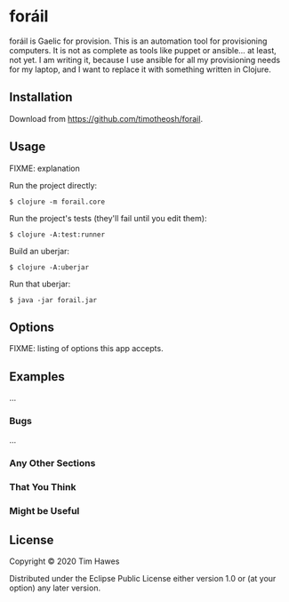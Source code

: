 * foráil
  :PROPERTIES:
  :CUSTOM_ID: core
  :END:

foráil is Gaelic for provision. This is an automation tool for provisioning computers. It is not as complete as tools like puppet or ansible... at least, not yet. I am writing it, because I use ansible for all my provisioning needs for my laptop, and I want to replace it with something written in Clojure.

** Installation
   :PROPERTIES:
   :CUSTOM_ID: installation
   :END:

Download from https://github.com/timotheosh/forail.

** Usage
   :PROPERTIES:
   :CUSTOM_ID: usage
   :END:

FIXME: explanation

Run the project directly:

#+BEGIN_EXAMPLE
    $ clojure -m forail.core
#+END_EXAMPLE

Run the project's tests (they'll fail until you edit them):

#+BEGIN_EXAMPLE
    $ clojure -A:test:runner
#+END_EXAMPLE

Build an uberjar:

#+BEGIN_EXAMPLE
    $ clojure -A:uberjar
#+END_EXAMPLE

Run that uberjar:

#+BEGIN_EXAMPLE
    $ java -jar forail.jar
#+END_EXAMPLE

** Options
   :PROPERTIES:
   :CUSTOM_ID: options
   :END:

FIXME: listing of options this app accepts.

** Examples
   :PROPERTIES:
   :CUSTOM_ID: examples
   :END:

...

*** Bugs
    :PROPERTIES:
    :CUSTOM_ID: bugs
    :END:

...

*** Any Other Sections
    :PROPERTIES:
    :CUSTOM_ID: any-other-sections
    :END:

*** That You Think
    :PROPERTIES:
    :CUSTOM_ID: that-you-think
    :END:

*** Might be Useful
    :PROPERTIES:
    :CUSTOM_ID: might-be-useful
    :END:

** License
   :PROPERTIES:
   :CUSTOM_ID: license
   :END:

Copyright © 2020 Tim Hawes

Distributed under the Eclipse Public License either version 1.0 or (at
your option) any later version.
